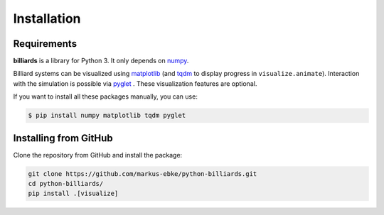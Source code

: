 Installation
============

Requirements
------------

**billiards** is a library for Python 3. It only depends on
`numpy <https://numpy.org>`__.

Billiard systems can be visualized using `matplotlib <https://matplotlib.org>`__
(and `tqdm <https://tqdm.github.io>`__ to display progress in
``visualize.animate``). Interaction with the simulation is possible via
`pyglet <http://pyglet.org>`__ . These visualization features are optional.


If you want to install all these packages manually, you can use:

.. code:: shell

    $ pip install numpy matplotlib tqdm pyglet




Installing from GitHub
----------------------

Clone the repository from GitHub and install the package:

.. code:: shell

   git clone https://github.com/markus-ebke/python-billiards.git
   cd python-billiards/
   pip install .[visualize]
